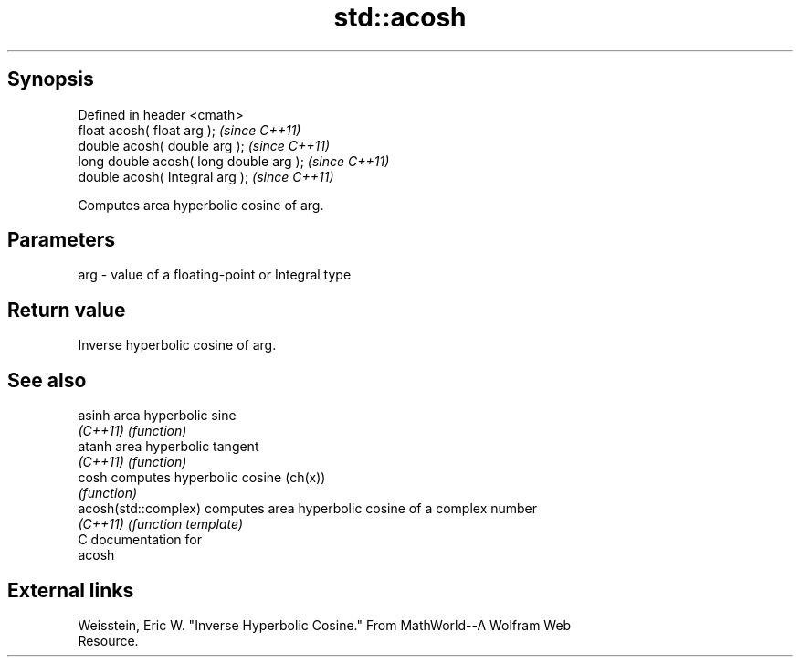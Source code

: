 .TH std::acosh 3 "Jun 28 2014" "2.0 | http://cppreference.com" "C++ Standard Libary"
.SH Synopsis
   Defined in header <cmath>
   float       acosh( float arg );        \fI(since C++11)\fP
   double      acosh( double arg );       \fI(since C++11)\fP
   long double acosh( long double arg );  \fI(since C++11)\fP
   double      acosh( Integral arg );     \fI(since C++11)\fP

   Computes area hyperbolic cosine of arg.

.SH Parameters

   arg - value of a floating-point or Integral type

.SH Return value

   Inverse hyperbolic cosine of arg.

.SH See also

   asinh               area hyperbolic sine
   \fI(C++11)\fP             \fI(function)\fP 
   atanh               area hyperbolic tangent
   \fI(C++11)\fP             \fI(function)\fP 
   cosh                computes hyperbolic cosine (ch(x))
                       \fI(function)\fP 
   acosh(std::complex) computes area hyperbolic cosine of a complex number
   \fI(C++11)\fP             \fI(function template)\fP 
   C documentation for
   acosh

.SH External links

   Weisstein, Eric W. "Inverse Hyperbolic Cosine." From MathWorld--A Wolfram Web
   Resource.
